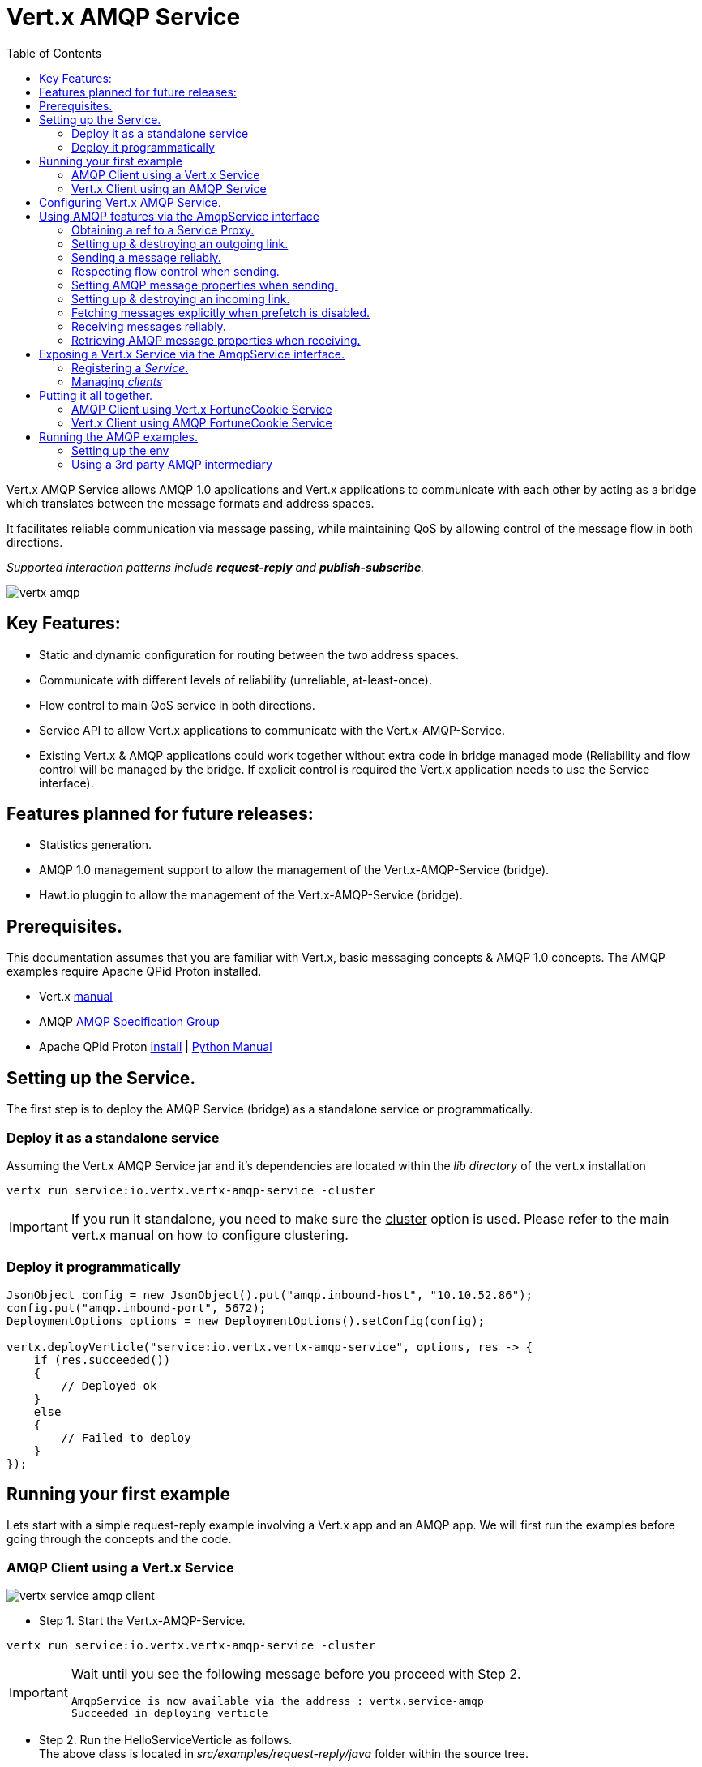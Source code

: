 = Vert.x AMQP Service
:toc: top

Vert.x AMQP Service allows AMQP 1.0 applications and Vert.x applications to communicate with each other by acting as a bridge which
translates between the message formats and address spaces.

It facilitates reliable communication via message passing, while maintaining QoS by allowing control of the message flow in both directions.

_Supported interaction patterns include *request-reply* and *publish-subscribe*._

image::http://people.apache.org/~rajith/vert.x/vertx-amqp.jpeg[]

== Key Features:

* Static and dynamic configuration for routing between the two address spaces.
* Communicate with different levels of reliability (unreliable, at-least-once).
* Flow control to main QoS service in both directions.
* Service API to allow Vert.x applications to communicate with the Vert.x-AMQP-Service.
* Existing Vert.x & AMQP applications could work together without extra code in bridge managed mode 
  (Reliability and flow control will be managed by the bridge. If explicit control is required the Vert.x application needs to use the Service interface).


== Features planned for future releases:
* Statistics generation.
* AMQP 1.0 management support to allow the management of the Vert.x-AMQP-Service (bridge).
* Hawt.io pluggin to allow the management of the Vert.x-AMQP-Service (bridge).


== Prerequisites.
This documentation assumes that you are familiar with Vert.x, basic messaging concepts & AMQP 1.0 concepts.
The AMQP examples require Apache QPid Proton installed.

* Vert.x https://vertx.ci.cloudbees.com/view/vert.x-3/job/vert.x3-website/ws/target/site/docs.html:[manual]
* AMQP https://amqp.org[AMQP Specification Group]
* Apache QPid Proton http://qpid.apache.org/proton[Install] | http://qpid.apache.org/proton[Python Manual]


== Setting up the Service.
The first step is to deploy the AMQP Service (bridge) as a standalone service or programmatically.

=== Deploy it as a standalone service
Assuming the Vert.x AMQP Service jar and it's dependencies are located within the _lib directory_ of the vert.x installation
[source]
----
vertx run service:io.vertx.vertx-amqp-service -cluster 
----
[IMPORTANT]
====
If you run it standalone, you need to make sure the +++<u>cluster</u>+++ option is used. Please refer to the main vert.x manual on how to configure clustering.
====

=== Deploy it programmatically
[source,java]
----
JsonObject config = new JsonObject().put("amqp.inbound-host", "10.10.52.86");
config.put("amqp.inbound-port", 5672);
DeploymentOptions options = new DeploymentOptions().setConfig(config);

vertx.deployVerticle("service:io.vertx.vertx-amqp-service", options, res -> {
    if (res.succeeded())
    {
        // Deployed ok
    }
    else
    {
        // Failed to deploy
    }
});
----

== Running your first example
Lets start with a simple request-reply example involving a Vert.x app and an AMQP app.
We will first run the examples before going through the concepts and the code.

=== AMQP Client using a Vert.x Service
image::http://people.apache.org/~rajith/vert.x/vertx-service-amqp-client.jpeg[]

* Step 1. Start the Vert.x-AMQP-Service. +
[source] 
----
vertx run service:io.vertx.vertx-amqp-service -cluster 
----
[IMPORTANT]
====
Wait until you see the following message before you proceed with Step 2.
[source]
----
AmqpService is now available via the address : vertx.service-amqp 
Succeeded in deploying verticle
----
====

* Step 2. Run the HelloServiceVerticle as follows. +
The above class is located in _src/examples/request-reply/java_ folder within the source tree.
[source]
----
vertx run HelloServiceVerticle.java -cluster
----
[IMPORTANT]
====
Wait until you see the following message before you proceed with Step 3.
[source]
----
Succeeded in deploying verticle
----
====

* Step 3. Run the AMQP Client as follows.
[IMPORTANT]
====
* You need Apache QPid Proton installed and the PYTHON_PATH set properly before executing the AMQP examples.
See <<running_amqp_examples>> for more information.
* The scripts are located under src/amqp-examples.
* Use -h or --help to get list of all options.
====
[source]
----
./client.py
----

If you plan to use a 3rd party intermediary for setting up the reply-to destination.
[source]
----
./client.py --response_addr <ip>:<port>/<dest-name>
----

==== How it all works
* If you take a closer look at the AMQP client and the Vert.x Service you would see that it is no different from an ordinary AMQP app or Vert.x app.
__i.e no extra code is required on either side for basic communication__

* The AMQP Client creates a request message with a reply-to address set and sends to the Vert.x-AMQP-Service.
[source,python]
----
self.sender = event.container.create_sender(self.service_addr)
...
event.sender.send(Message(reply_to=self.reply_to, body=request));
----
* The Vert.x-AMQP-Service then translates the message into the json format and puts it into the Vert.x event-bus
* By default the AMQP Target is used as the event-bus address. You could configure a different mapping. See <<config_deployment_time>> for more details.
* The Vert.x Service (HelloServiceVerticle) listens on this address and receives this message.
[source, java]
----
vertx.eventBus().consumer("hello-service-vertx", this);
----
* Once received, it prepares the response (in this case appends hello to the request msg and uppercase the string) and replies on the message.
* The reply is received by the Vert.x-AMQP-Service which then forwards it to the AMQP client.

=== Vert.x Client using an AMQP Service
image::http://people.apache.org/~rajith/vert.x/amqp-service-vertx-client.jpeg[]

* Step 1. Start the Vert.x-AMQP-Service. +
** Start the Vert.x AMQP Service with the correct configuration. For this example some config is required.
** The config required for this example is located in _src/examples/request-reply_ folder within the source tree.
[source] 
----
vertx run service:io.vertx.vertx-amqp-service -conf ./request-reply.json -cluster 
----
[IMPORTANT]
====
Wait until you see the following message before you proceed with Step 2.
[source]
----
AmqpService is now available via the address : vertx.service-amqp 
Succeeded in deploying verticle
----
====

* Step 2. Run the AMQP Service as follows.
[IMPORTANT]
====
* You need Apache QPid Proton installed and the PYTHON_PATH set properly before executing the AMQP examples.
See <<running_amqp_examples>> for more information.
* The scripts are located under src/amqp-examples.
* Use -h or --help to get list of all options.
====
[source]
----
./hello-service.py
---- 
 
* Step 3. Run the ClientVerticle as follows. +
The above class is located in _src/examples/request-reply/java_ folder within the source tree.
[source]
----
vertx run ClientVerticle.java -cluster 
----
==== How it all works
* If you take a closer look at the AMQP Service and the Vert.x Client you would see that it is no different from an ordinary AMQP app or Vert.x app.
__i.e no extra code is required on either side for basic communication__. A little bit of configuration is required though.

* The Vert.x clients creates a request message and sends it to the Vert.x event-bus using 'hello-service-amqp' as the address. It also registers a reply-to handler.
[source,java]
----
JsonObject requestMsg = new JsonObject();
requestMsg.put("body", "rajith muditha attapattu");
vertx.eventBus().send("hello-service-amqp", requestMsg, this);
----
* The Vert.x-AMQP-Service is configured to listen on the Vert.x event-bus for any messages sent to 'hello-service-amqp' and then forward it to the correct AMQP endpoint. +
  The reply-to address in the AMQP message is set to point to the Vert.x-AMQP-Service and it keeps a mapping to the Vert.x reply-to.
[source, JSON]
----
"vertx.handlers" : ["hello-service-amqp"]
"vertx.routing-outbound" : {
           "routes" :{
                    "hello-service-amqp" : "amqp://localhost:5672/hello-service-amqp"
                     }
            
        }
----
* The AMQP Service receives the request, appends hello, upper case the string and sends it to reply-to address.
[source, python]
----
sender = self.container.create_sender(event.message.reply_to)
greeting = 'HELLO ' + request.upper()
delivery = sender.send(Message(body=unicode(greeting)))
----
* The Vert.x-AMQP-Service which receives the response, looks up the mapping and forwards it to the ClientVerticle via the event-bus.

[[config_deployment_time]]
== Configuring Vert.x AMQP Service.
Static configuration is specified via a json file at deployment time. Please check the examples above for sample configuration files.
[NOTE]
====
Please note all configuration is optional.
====
[width="100%",cols="8,8,16",options="header"]
.Config Options
|===
|Option | Default | Description
|address| vertx.service-amqp| The address for sending messages (method calls) to the Vert.x AMQP Service
|amqp.inbound-host| localhost| Specifies the host ip for inbound AMQP connections.
|amqp.inbound-port| 5673| Specifies the port for inbound AMQP connections
|vertx.default-handler-address| vertx.service-amqp.bridge| The default address for sending messages (content) to the Vert.x AMQP Service to be routed into the AMQP space.
|vertx.handlers| []| A list of Vert.x event-bus addresses the AMQP Service should listen on.
|vertx.routing-outbound| {}| A map configuring outbound routing, including routes.
See 'Table 2. vertx.routing-outbound'.
|vertx.routing-inbound| {}| A map configuring inbound routing, including routes.
See 'Table 3. vertx.routing-inbound'.
|===


[width="100%",cols="8,8,16",options="header"]
.vertx.routing-outbound
|===
|Option | Default | Description
|routing-property-name| Vert.x event-bus address| If specified the router will look for that property within the outbound JSON message in the following order.

1. As a top-level property. +
2. If a __'properties'__ map is specified, within that map. +
3. If an __'application_properties'__ map is specified, within that map.

|routes| {}| A map containing entries that map a 'routing-key' (as extracted above) to an AMQP endpoint address.
See # <1>  
|===

[source]
.<1> Outbound routes example.
----
"routes" :{
             "hello-service-amqp" : "amqp://localhost:5672/hello-service-amqp"
             "fortune-cookie-service" :  "amqp://localhost:7772/fortune-cookie-service"
           }
----


[width="100%",cols="8,8,16",options="header"]
.vertx.routing-inbound
|===
|Option | Default | Description
|routing-property-type| ADDRESS| One of [ADDRESS, SUBJECT, CUSTOM].

If CUSTOM is selected, then you need to specify _'routing-property-name'_
|routing-property-name| mandatory | Looks for this property within the Application Properties in an AMQP message.

|routes| {}| A map containing entries that map a 'routing-key' (as extracted above) to an a Vert.x address.
See # <2>  
|===

[source]
.<2> Inbound routes example.
----
"routes" :{
            "amqp://localhost:5673/foo.*" : "foo-all",
            "amqp://localhost:5673/foo.bar*" : "foo-bar"
          }
----

== Using AMQP features via the AmqpService interface
The AmqpService interface allows a Vert.x application to interact with the Vert.x-AMQP-Service (bridge) and leverage some of the important features of AMQP.
Please refer to the API documentation for more information.

=== Obtaining a ref to a Service Proxy.
[source, java]
----
AmqpService service = AmqpService.createEventBusProxy(vertx, "vertx.service-amqp");
----

=== Setting up & destroying an outgoing link.

[source, java]
----
AmqpService service = AmqpService.createEventBusProxy(vertx, "vertx.service-amqp");
OutgoingLinkOptions options = new OutgoingLinkOptions();
options.setReliability(ReliabilityMode.AT_LEAST_ONCE); //<4>
service.establishOutgoingLink("amqp://localhost:6672/my-queue", // <1>
        "my-pub-queue", // <2>
        "my-pub-notifications", // <3>
        options, // <4>
        result -> {
            if (result.succeeded())
            {
                outgoingLinkRef = result.result(); //<5>
                // Link successfully established.
            }
            else
            {
                // handle error
            }
        });

//.....

service.cancelOutgoingLink(outgoingLinkRef, result->{}); // <6>
----
<1> The AMQP Endpoint address to which you want to send messages.
<2> The event-bus address which would be mapped to the above link. The Verticle would be sending messages to this event-bus address.
<3> The event-bus address to which notifications about the incoming link is sent.  Ex. Errors, Delivery Status, credit
availability. The application should register a handler with the event-bus to receive these updates.
<4> Uses the options object to specify the desired level of reliability. Default is UNRELIABLE.
<5> The AsyncResult contains a ref (string) to the mapping created. This is required when changing behavior or canceling the link and it' association.
<6> The outgoing link is closed and the mapping btw it and the event-bus address is removed.
 
=== Sending a message reliably.
Messages are sent asynchronously and delivery confirmations are sent to the notification address.
[source, java]
----
JsonObject msg = new JsonObject();
msg.put("body", "rajith");
String msgRef = "msg-ref".concat(String.valueOf(counter++));
msg.put(AmqpService.OUTGOING_MSG_REF, msgRef); // <1>
vertx.eventBus().publish("my-pub-queue", msg); // <2>

// ....

vertx.eventBus().<JsonObject>consumer("my-pub-notifications", noticeMsg -> { // <3>
    NotificationType type = NotificationHelper.getType(noticeMsg.body()); // <4>
    if (type == NotificationType.DELIVERY_STATE)
    {
        DeliveryTracker tracker = NotificationHelper.getDeliveryTracker(noticeMsg.body());
        System.out.println("Delivery State : " + tracker.getMessageRef());  // <1>
        System.out.println("Delivery State : " + tracker.getDeliveryState()); // <5>
        System.out.println("Message State : " + tracker.getMessageState());   // <6>             
    }
});
----
<1> Set a unique reference. The application then uses this ref to correlate a delivery confirmation to a sent message.
<2> Sending the message via the event-bus.
<3> Subscribing to the event-bus to receive notifications.
<4> Use NotificationHelper class to parse the notification message.
<5> Retrieve the delivery state. Whether it's SETTLED, or in doubt (UNKNOWN, LINK_FAILURE) due to some error.
<6> Retrieve the message state. One of ACCEPTED, REJECTED or RELEASED.

=== Respecting flow control when sending.
This allows the receiving application (AMQP app) to be in control of many message it can receive at any given time.
[source, java]
----
vertx.eventBus().<JsonObject>consumer("my-pub-notifications", msg -> { // <1>
    NotificationType type = NotificationHelper.getType(msg.body()); // <2>
    if (type == NotificationType.LINK_CREDIT)
    {
        int msgsWeCanSend = NotificationHelper.getCredits(msg.body()); //<3>              
    }
});
----
<1> Subscribing to the event-bus to receive notifications.
<2> Use NotificationHelper class to parse the notification message.
<3> Use NotificationHelper.getCredits() method to retrieve the credits given by the receiving app.

=== Setting AMQP message properties when sending.
[source, java]
----
JsonObject msg = new JsonObject();
msg.put("body", "rajith"); // <1>

JsonObject properties = new JsonObject();
msg.put("properties", properties); // <2>
properties.put("subject", "<message-subject>"); // <3>
properties.put("reply-to", "<reply-to-address>"); // <4>
properties.put("message_id", "<message_id>"); // <5>
properties.put("correlation_id", "<correlation_id>"); // <6>

JsonObject appProps = new JsonObject();
msg.put("application-properties", appProps); // <7>
appProps.put("key_1", "val_1"); // <8>
appProps.put("key_n", "val_n"); // <8>
----
<1> Use "body" to set the message content.
<2> The message-translator will look for "properties" and inspect it to look for the items below that will be mapped to fields in AMQP Properties.
<3> The "subject" will be mapped AMQP Property subject.
<4> The "reply-to" will be mapped AMQP Property reply-to.
<5> The "message-id" will be mapped AMQP Property message-id.
<6> The "correlation-id" will be mapped AMQP Property correlation-id.
<7> The message-translator will look for "application-properties" and copy all the contents into the AMQP application-properties.
<8> Application defined Key-Value pairs, that will be copied into AMQP application-properties.

=== Setting up & destroying an incoming link.

[source, java]
----
AmqpService service = AmqpService.createEventBusProxy(vertx, "vertx.service-amqp");
IncomingLinkOptions options = new IncomingLinkOptions();
options.setReliability(ReliabilityMode.AT_LEAST_ONCE); // <4>
options.setPrefetch(10); // <5>
service.establishIncomingLink("amqp://localhost:6672/my-queue", // <1>
        "my-sub-queue",  // <2>
        "my-sub-notifications", // <3>
        options,
        result -> {
            if (result.succeeded())
            {
                incomingLinkRef = result.result(); // <6>
            }
            else
            {
                //handle error
            }
        });

//..... 

service.cancelIncomingLink(incomingLinkRef, result->{}); // <7>
----
<1> The AMQP Endpoint address from which you want to receive messages (subscription).
<2> The event-bus address which would be mapped to the above link. The Verticle would be reiving messages via this event-bus address.
<3> The event-bus address to which notifications about the incoming link is sent. Ex. Errors. The application should register a handler with the event-bus to receive these updates.
<4> Uses the options object to specify the desired level of reliability. Default is UNRELIABLE.
<5> The amount of messages to prefetch. __Defaults to "1". __ +
    __If set to a value > 0__, the Vert.x-AMQP-Service will automatically fetch more messages when a certain number of messages are marked as
either accepted, rejected or released. The Vert.x-AMQP-Service will determine the optimum threshold for when the fetch happens and how much
to fetch. +
   __If set to "0"__, the vert.x application will need to explicitly request messages using AmqpService#fetch(String, int, io.vertx.core.Handler).
<6> The AsyncResult contains a ref (string) to the mapping created. This is required when changing behavior or canceling the link and it' association.
<7> The incoming link is closed and the mapping btw it and the event-bus address is removed. 

=== Fetching messages explicitly when prefetch is disabled.
[source, java]
----
service.fetch(incomingLinkRef, // <1>
        10, // <2>
        result -> {
            if (result.succeeded())
            {
                // operation successfull.
            }
            else
            {
                //handle error
            }
        });
----
<1> The link reference obtain when setting up the link.
<2> The number of messages to fetch.

=== Receiving messages reliably.
[source, java]
----
service.accept(msg.getString(AmqpService.INCOMING_MSG_REF), result -> { // <1>
    if (result.failed())
    {
        // handle error
    }
});
----
<1> Accepting the message by passing the __'INCOMING_MSG_REF'__
    The Vert.x-AMQP-Service uses this ref to lookup the correct AMQP message and accepts it. +
    Simillary you could __reject__ & __release__ messages.

=== Retrieving AMQP message properties when receiving.
[source, java]
----
JsonObject msg = new JsonObject();
msg.getJsonObject("body"); // <1>

JsonObject properties = msg.getJsonObject("properties"); // <2>
if (properties != null)
{
    properties.getString("subject", "<message-subject>"); // <3>
    properties.getString("reply-to", "<reply-to-address>"); // <4>
    properties.getString("message_id", "<message_id>"); // <5>
    properties.getString("correlation_id", "<correlation_id>"); // <6>
}
        
JsonObject appProps = msg.getJsonObject("application-properties"); // <7>
if (appProps != null)
{
    // retrieve key value pairs.
}
----
<1> Use "body" to get the message content.
<2> The message-translator will retieve fields in AMQP Properties to place it under "properties" section of the json message as stated below
<3> The AMQP Property subject will be mapped to "subject".
<4> The AMQP Property reply-to will be mapped to "reply-to".
<5> The AMQP Property message-id will be mapped to "message-id".
<6> The AMQP Property correlation-id will be mapped "correlation-id".
<7> The message-translator will copy any entries within AMQP application-properties into "application-properties" section of the json message.


== Exposing a Vert.x Service via the AmqpService interface.
The first example we looked at exposed a Vert.x service by simply mapping an event-bus address to an AMQP endpoint.
The AMQP endpoint was managed by the Vert.x-AMQP-Service (bridge) and forwarded any requests to the Vert.x event-bus address.

However the communication was unreliable and flow control was not within the explicit control of the Vert.x application.
The focus there was simplicity and no AMQP specifc interface or code was used.

Lets now look at how a __service__ could register with the Vert.x-AMQP-Service to gain more control on how it want to interact with AMQP clients.

=== Registering a __Service__.
[source, java]
----
AmqpService service = AmqpService.createEventBusProxy(vertx, "vertx.service-amqp");
ServiceOptions options = new ServiceOptions();
options.setInitialCapacity(1); // <3>
service.registerService(
        "fortune-cookie-service", // <1>
        "notice-address", // <2>
        options, // <3>
        result -> {
            if (result.succeeded())
            {
                // Service was registered successfully.
            }
            else
            {
                // handle error
            }
        });

//.....

service.unregisterService("fortune-cookie-service", result -> {
    if (result.failed())
    {
        // error
    }
});
----
<1> The event-bus address used when registering the service. 
    The service will be listening on this address via the event-bus for requests.
<2> Notification address to receive various notifications, including errors.
<3> Sets the initial capacity (no of requests allowed) for a new client wanting to use the service.
    __The default is '0'__, which means the service needs to explicity grant credits via the "issueCredits" methods (see below) for a client to be able send requests.
<4> De-registering the service from Vert.x-AMQP-Service.

=== Managing __clients__
This sections shows you how to,
* Identify a client uniquely
* How to control the flow of requests by managing request credits.
[source, java]
----
vertx.eventBus().<JsonObject>consumer("notice-address", msg -> { // <1>
    NotificationType type = NotificationHelper.getType(msg.body()); // <2>
    if (type == NotificationType.INCOMING_LINK_OPENED)
    {
        String linkRef = NotificationHelper.getLinkRef(msg.body()); // <3>
        service.issueCredits(linkRef, 1, result -> {   // <4>
        });
    }
});        
----
<1> Subscribing to the event-bus to receive notifications.
<2> Use NotificationHelper class to parse the notification message.
<3> Use NotificationHelper.getLinkRef() method to retrieve the link-ref that uniquely identifies the client.
<4> Use service.issueCredits(<link-ref>, <request-credits>) to allow the client to send a request(s).
    In this example, the Verticle issues an initial request credit when a new link (client) is opened.
    Subsequently you could use service.issueCredits(<link-ref>, <request-credits>) to __**issue further credits**__ any time the Verticle (Vert.x Service) deems necessary.

== Putting it all together.
Lets look at an example that puts the above concepts into use.

* We will look at how the Vert.x app FortuneCookie-Service is able to service several AMQP Clients in a reliable manner, while being in control of the message flow at all times.
  This prevents the service from being overwhelmed with requests.
  
* Next we look at how Vert.x client apps could access the AMQP app FortuneCookie-Service in a reliable manner, while respecting the flow control requirements imposed by the AMQP Service.

The diagram below describes the interaction pattern for both examples.

image::http://people.apache.org/~rajith/vert.x/example1.jpeg[]

=== AMQP Client using Vert.x FortuneCookie Service
 
* Step 1. Start the Vert.x-AMQP-Service. +
[source] 
----
vertx run service:io.vertx.vertx-amqp-service -cluster 
----
[IMPORTANT]
====
Wait until you see the following message before you proceed with Step 2.
[source]
----
AmqpService is now available via the address : vertx.service-amqp 
Succeeded in deploying verticle
----
====

* Step 2. Run the FortuneCookieServiceVerticle as follows. +
The above class is located in _src/examples/fortunecookie/java_ folder within the source tree.
[source]
----
vertx run FortuneCookieServiceVerticle.java -cluster
----
[IMPORTANT]
====
Wait until you see the following message before you proceed with Step 3.
[source]
----
Succeeded in deploying verticle
----
====

* Step 3. Run the AMQP Client as follows.
[IMPORTANT]
====
* You need Apache QPid Proton installed and the PYTHON_PATH set properly before executing the AMQP examples.
See <<running_amqp_examples>> for more information.
* The scripts are located under src/amqp-examples.
* Use -h or --help to get list of all options.
====
[source]
----
./fortune-cookie-client.py
----

You could start additional clients and observe that the Vert.x service is in control at all times without being overwhelmed by additional clients.
 
=== Vert.x Client using AMQP FortuneCookie Service
 
* Step 1. Start the Vert.x-AMQP-Service. +
[source] 
----
vertx run service:io.vertx.vertx-amqp-service -cluster 
----
[IMPORTANT]
====
Wait until you see the following message before you proceed with Step 2.
[source]
----
AmqpService is now available via the address : vertx.service-amqp 
Succeeded in deploying verticle
----
====

* Step 3. Run the AMQP FortuneCookie Service as follows.
[IMPORTANT]
====
* You need Apache QPid Proton installed and the PYTHON_PATH set properly before executing the AMQP examples.
See <<running_amqp_examples>> for more information.
* The scripts are located under src/amqp-examples.
* Use -h or --help to get list of all options.
====
[source]
----
./fortune-cookie-service.py
----

* Step 4. Run the FortuneCookieClientVerticle as follows. +
The above class is located in _src/examples/fortunecookie/java_ folder within the source tree.
[source]
----
vertx run FortuneCookieClientVerticle.java -cluster
----

You could start additional clients and observe that the Vert.x service is in control at all times without being overwhelmed by additional clients.
  
  
[[running_amqp_examples]]
== Running the AMQP examples.
The AMQP examples require Apache QPid Proton installed.

=== Setting up the env
For ease of use, the AMQP examples are written using the Proton Python API.
Use the links below to setup the environment.

* Apache QPid Proton https://git-wip-us.apache.org/repos/asf?p=qpid-proton.git;a=blob_plain;f=INSTALL.md;hb=0.9.1[Install]
* http://qpid.apache.org/releases/qpid-proton-0.9.1/proton/python/tutorial/tutorial.html[Python Tutorial]
 
=== Using a 3rd party AMQP intermediary
The examples are using the Vert.x-AMQP-Service (bridge) as an intermediary when required.
Ex. for setting up a temp destination for replies. 
But you could use a 3rd part AMQP service just as well. (Ex. Message Broker or Router)

* Apache QPid Dispatch Router http://qpid.apache.org/components/dispatch-router[Manual]
* Apache ActiveMQ http://activemq.apache.org[Website] | http://activemq.apache.org/amqp.html[AMQP config]